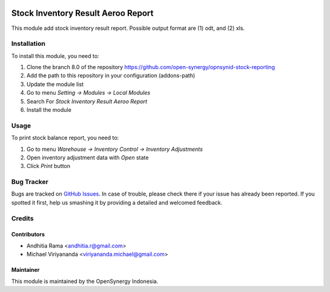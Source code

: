 .. image:: https://img.shields.io/badge/licence-AGPL--3-blue.svg
   :target: http://www.gnu.org/licenses/agpl-3.0-standalone.html
   :alt: License: AGPL-3

===================================
Stock Inventory Result Aeroo Report
===================================

This module add stock inventory result report. Possible output format
are (1) odt, and (2) xls.

Installation
============

To install this module, you need to:

1.  Clone the branch 8.0 of the repository https://github.com/open-synergy/opnsynid-stock-reporting
2.  Add the path to this repository in your configuration (addons-path)
3.  Update the module list
4.  Go to menu *Setting -> Modules -> Local Modules*
5.  Search For *Stock Inventory Result Aeroo Report*
6.  Install the module

Usage
=====

To print stock balance report, you need to:

1. Go to menu *Warehouse -> Inventory Control -> Inventory Adjustments*
2. Open inventory adjustment data with *Open* state
3. Click *Print* button

Bug Tracker
===========

Bugs are tracked on `GitHub Issues
<https://github.com/open-synergy/opnsynid-stock-reporting/issues>`_. In case of trouble, please
check there if your issue has already been reported. If you spotted it first,
help us smashing it by providing a detailed and welcomed feedback.

Credits
=======

Contributors
------------

* Andhitia Rama <andhitia.r@gmail.com>
* Michael Viriyananda <viriyananda.michael@gmail.com>

Maintainer
----------

.. image:: https://opensynergy-indonesia.com/logo.png
   :alt: OpenSynergy Indonesia
   :target: https://opensynergy-indonesia.com

This module is maintained by the OpenSynergy Indonesia.
